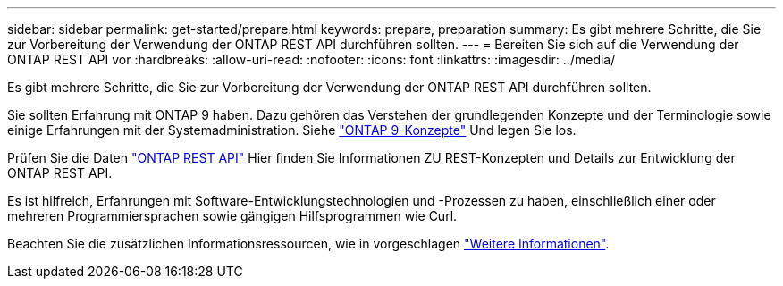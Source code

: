 ---
sidebar: sidebar 
permalink: get-started/prepare.html 
keywords: prepare, preparation 
summary: Es gibt mehrere Schritte, die Sie zur Vorbereitung der Verwendung der ONTAP REST API durchführen sollten. 
---
= Bereiten Sie sich auf die Verwendung der ONTAP REST API vor
:hardbreaks:
:allow-uri-read: 
:nofooter: 
:icons: font
:linkattrs: 
:imagesdir: ../media/


[role="lead"]
Es gibt mehrere Schritte, die Sie zur Vorbereitung der Verwendung der ONTAP REST API durchführen sollten.

Sie sollten Erfahrung mit ONTAP 9 haben. Dazu gehören das Verstehen der grundlegenden Konzepte und der Terminologie sowie einige Erfahrungen mit der Systemadministration. Siehe https://docs.netapp.com/ontap-9/topic/com.netapp.doc.dot-cm-concepts/home.html["ONTAP 9-Konzepte"^] Und legen Sie los.

Prüfen Sie die Daten link:../rest/rest_web_services_foundation.html["ONTAP REST API"] Hier finden Sie Informationen ZU REST-Konzepten und Details zur Entwicklung der ONTAP REST API.

Es ist hilfreich, Erfahrungen mit Software-Entwicklungstechnologien und -Prozessen zu haben, einschließlich einer oder mehreren Programmiersprachen sowie gängigen Hilfsprogrammen wie Curl.

Beachten Sie die zusätzlichen Informationsressourcen, wie in vorgeschlagen link:../additional/get_more_information.html["Weitere Informationen"].
